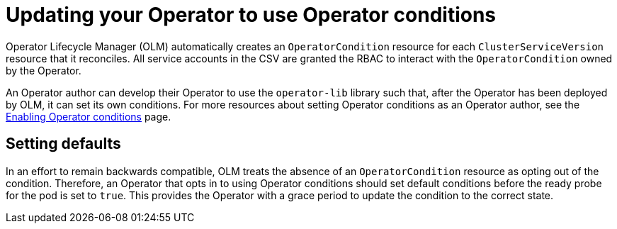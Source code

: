 // Module included in the following assemblies:
//
// * operators/admin/olm-managing-operatorconditions.adoc

:_mod-docs-content-type: REFERENCE
[id="olm-updating-use-operatorconditions_{context}"]
= Updating your Operator to use Operator conditions

Operator Lifecycle Manager (OLM) automatically creates an `OperatorCondition` resource for each `ClusterServiceVersion` resource that it reconciles. All service accounts in the CSV are granted the RBAC to interact with the `OperatorCondition` owned by the Operator.

An Operator author can develop their Operator to use the `operator-lib` library such that, after the Operator has been deployed by OLM, it can set its own conditions. For more resources about setting Operator conditions as an Operator author, see the link:https://docs.openshift.com/container-platform/4.12/operators/operator_sdk/osdk-generating-csvs.html#osdk-operatorconditions_osdk-generating-csvs[Enabling Operator conditions] page.

[id="olm-updating-use-operatorconditions-defaults_{context}"]
== Setting defaults

In an effort to remain backwards compatible, OLM treats the absence of an `OperatorCondition` resource as opting out of the condition. Therefore, an Operator that opts in to using Operator conditions should set default conditions before the ready probe for the pod is set to `true`. This provides the Operator with a grace period to update the condition to the correct state.
